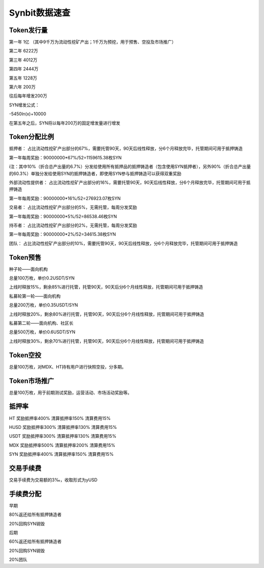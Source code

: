 Synbit数据速查
========================

Token发行量
-------------------------------

第一年 1亿 （其中9千万为流动性挖矿产出；1千万为预挖，用于预售、空投及市场推广）

第二年 6222万

第三年 4012万

第四年 2444万

第五年 1228万

第六年 200万

往后每年增发200万

SYN增发公式：

-5450ln(x)+10000

在第五年之后，SYN将以每年200万的固定增发量进行增发

Token分配比例
-------------------------------

抵押者： 占比流动性挖矿产出部分的67%，需要托管90天，90天后线性释放，分6个月释放完毕，托管期间可用于抵押铸造

第一年每周奖励：90000000*67%/52=1159615.38枚SYN

i注：其中10%（折合总产出量的6.7%）分发给使用所有抵押品的抵押铸造者（包含使用SYN抵押者），另外90%（折合总产出量的60.3%）单独分发给使用SYN的抵押铸造者，即使用SYN参与抵押铸造可以获得双重奖励

外部流动性提供者： 占比流动性挖矿产出部分的16%，需要托管90天，90天后线性释放，分6个月释放完毕，托管期间可用于抵押铸造

第一年每周奖励：90000000*16%/52=276923.07枚SYN

交易者： 占比流动性挖矿产出部分的5%，无需托管，每周分发奖励

第一年每周奖励：90000000*5%/52=86538.46枚SYN

持币者： 占比流动性挖矿产出部分的2%，无需托管，每周分发奖励

第一年每周奖励：90000000*2%/52=34615.38枚SYN

团队： 占比流动性挖矿产出部分的10%，需要托管90天，90天后线性释放，分6个月释放完毕，托管期间可用于抵押铸造

Token预售
-------------------------------

种子轮——面向机构

总量100万枚，单价0.2USDT/SYN

上线时释放15%，剩余85%进行托管，托管90天，90天后分6个月线性释放，托管期间可用于抵押铸造

私募轮第一轮——面向机构

总量200万枚，单价0.35USDT/SYN

上线时释放20%，剩余80%进行托管，托管90天，90天后分6个月线性释放，托管期间可用于抵押铸造

私募第二轮——面向机构、社区长

总量500万枚，单价0.6USDT/SYN

上线时释放30%，剩余70%进行托管，托管90天，90天后分6个月线性释放，托管期间可用于抵押铸造

Token空投
-------------------------------

总量100万枚，对MDX、HT持有用户进行快照空投，分多期。

Token市场推广
-------------------------------

总量100万枚，用于前期测试奖励，运营活动、市场活动奖励等。

抵押率
-------------------------------

HT		奖励抵押率400%	清算抵押率150%	清算费用15%

HUSD	奖励抵押率300%	清算抵押率130%	清算费用15%

USDT	奖励抵押率300%	清算抵押率130%	清算费用15%

MDX		奖励抵押率500%	清算抵押率200%	清算费用15%

SYN		奖励抵押率400%	清算抵押率150%	清算费用15%


交易手续费
-------------------------------

交易手续费为交易额的3‰，收取形式为yUSD

手续费分配
-------------------------------

早期

80%返还给所有抵押铸造者

20%回购SYN销毁

后期

60%返还给所有抵押铸造者

20%回购SYN销毁

20%团队